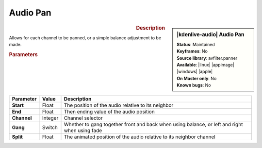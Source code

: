 .. meta::

   :description: Kdenlive Audio Effects - Audio Pan
   :keywords: KDE, Kdenlive, video editor, help, learn, easy, effects, filter, audio effects, audio pan, panning, balance

.. metadata-placeholders

   :authors: - Bernd Jordan (https://discuss.kde.org/u/berndmj)

   :license: Creative Commons License SA 4.0


Audio Pan
=========

.. figure:: /images/effects_and_compositions/kdenlive2304_effects-audio_pan.webp
   :width: 365px
   :figwidth: 365px
   :align: left

.. sidebar:: |kdenlive-audio| Audio Pan

   | **Status**: Maintained
   | **Keyframes**: No
   | **Source library**: avfilter.panner
   | **Available**: |linux| |appimage| |windows| |apple|
   | **On Master only**: No
   | **Known bugs**: No


.. .. list-table::
   :class: table-rows
   :width: 45%
   :widths: 100
   :header-rows: 1

   * - | |kdenlive-audio| **Audio Pan**
       | **Status**: Maintained
       | **Keyframes**: No
       | **Source library**: avfilter.panner
       | **Available**: |linux| |appimage| |windows| |apple|
       | **On Master only**: No
       | **Known bugs**: No 

.. rst-class:: clear-both

.. rubric:: Description

Allows for each channel to be panned, or a simple balance adjustment to be made.

.. rubric:: Parameters

.. list-table::
   :header-rows: 1
   :width: 100%
   :class: table-wrap

   * - Parameter
     - Value
     - Description

   * - **Start**
     - Float
     - The position of the audio relative to its neighbor

   * - **End**
     - Float
     - Then ending value of the audio position

   * - **Channel**
     - Integer
     - Channel selector

   * - **Gang**
     - Switch
     - Whether to gang together front and back when using balance, or left and right when using fade

   * - **Split**
     - Float
     - The animated position of the audio relative to its neighbor channel 